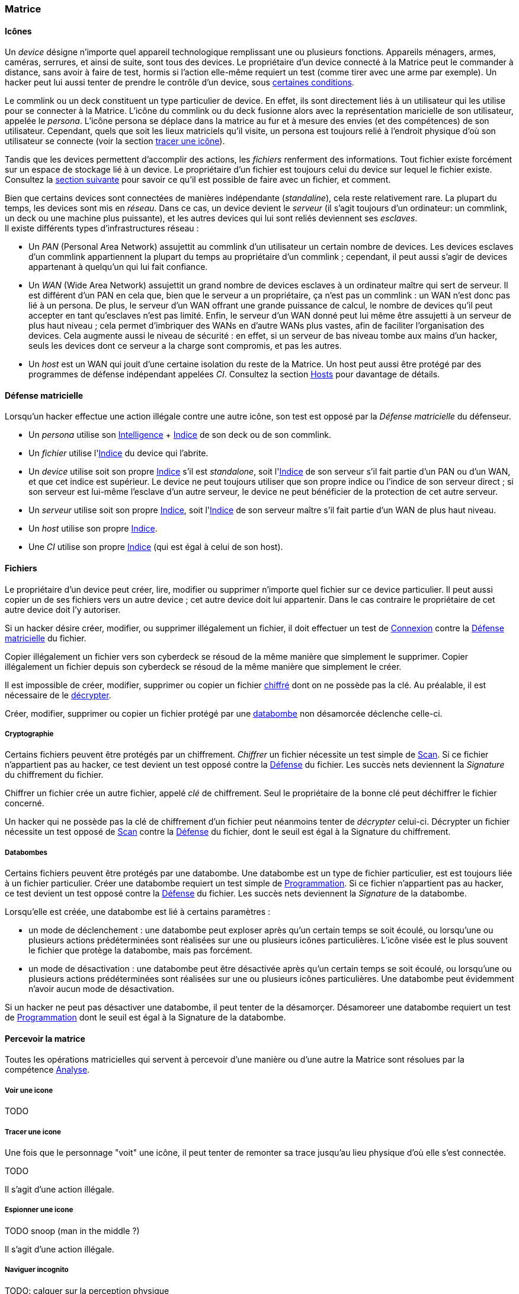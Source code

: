 [[chapter_matrix]]
=== Matrice

==== Icônes

Un _device_ désigne n'importe quel appareil technologique remplissant une ou plusieurs fonctions.
Appareils ménagers, armes, caméras, serrures, et ainsi de suite, sont tous des devices.
Le propriétaire d'un device connecté à la Matrice peut le commander à distance, sans avoir à faire de test,
hormis si l'action elle-même requiert un test (comme tirer avec une arme par exemple).
Un hacker peut lui aussi tenter de prendre le contrôle d'un device, sous <<matrix_devices,certaines conditions>>.

Le commlink ou un deck constituent un type particulier de device.
En effet, ils sont directement liés à un utilisateur qui les utilise pour se connecter à la Matrice.
L'icône du commlink ou du deck fusionne alors avec la représentation maricielle de son utilisateur, appelée le _persona_.
L'icône persona se déplace dans la matrice au fur et à mesure des envies (et des compétences) de son utilisateur.
Cependant, quels que soit les lieux matriciels qu'il visite, un persona est toujours relié à l'endroit physique
d'où son utilisateur se connecte (voir la section <<matrix_track,tracer une icône>>).

Tandis que les devices permettent d'accomplir des actions, les _fichiers_ renferment des informations.
Tout fichier existe forcément sur un espace de stockage lié à un device.
Le propriétaire d'un fichier est toujours celui du device sur lequel le fichier existe.
Consultez la <<matrix_files,section suivante>> pour savoir ce qu'il est possible de faire avec un fichier, et comment.

Bien que certains devices sont connectées de manières indépendante (_standaline_), cela reste relativement rare.
La plupart du temps, les devices sont mis en _réseau_.
Dans ce cas, un device devient le _serveur_ (il s'agit toujours d'un ordinateur: un commlink, un deck ou une machine plus puissante),
et les autres devices qui lui sont reliés deviennent ses _esclaves_.  +
Il existe différents types d'infrastructures réseau :

* Un _PAN_ (Personal Area Network) assujettit au commlink d'un utilisateur un certain nombre de devices.
  Les devices esclaves d'un commlink appartiennent la plupart du temps au propriétaire d'un commlink ;
  cependant, il peut aussi s'agir de devices appartenant à quelqu'un qui lui fait confiance.
* Un _WAN_ (Wide Area Network) assujettit un grand nombre de devices esclaves à un ordinateur maître qui sert de serveur.
  Il est différent d'un PAN en cela que, bien que le serveur a un propriétaire, ça n'est pas un commlink :
  un WAN n'est donc pas lié à un persona.
  De plus, le serveur d'un WAN offrant une grande puissance de calcul,
  le nombre de devices qu'il peut accepter en tant qu'esclaves n'est pas limité.
  Enfin, le serveur d'un WAN donné peut lui même être assujetti à un serveur de plus haut niveau ;
  cela permet d'imbriquer des WANs en d'autre WANs plus vastes, afin de faciliter l'organisation des devices.
  Cela augmente aussi le niveau de sécurité : en effet, si un serveur de bas niveau tombe aux mains d'un hacker,
  seuls les devices dont ce serveur a la charge sont compromis, et pas les autres.
* Un _host_ est un WAN qui jouit d'une certaine isolation du reste de la Matrice.
  Un host peut aussi être protégé par des programmes de défense indépendant appelées _CI_.
  Consultez la section <<matrix_host,Hosts>> pour davantage de détails.

[[matrix_defense]]
==== Défense matricielle

Lorsqu'un hacker effectue une action illégale contre une autre icône, son test est opposé par la _Défense matricielle_ du défenseur.

* Un _persona_ utilise son <<attribute_intelligence,Intelligence>> + <<device_rating,Indice>> de son deck ou de son commlink.
* Un _fichier_ utilise l'<<device_rating,Indice>> du device qui l'abrite.
* Un _device_ utilise soit son propre <<device_rating,Indice>> s'il est _standalone_,
  soit l'<<device_rating,Indice>> de son serveur s'il fait partie d'un PAN ou d'un WAN, et que cet indice est supérieur.
  Le device ne peut toujours utiliser que son propre indice ou l'indice de son serveur direct ;
  si son serveur est lui-même l'esclave d'un autre serveur, le device ne peut bénéficier de la protection de cet autre serveur.
* Un _serveur_ utilise soit son propre <<device_rating,Indice>>,
  soit l'<<device_rating,Indice>> de son serveur maître s'il fait partie d'un WAN de plus haut niveau.
* Un _host_ utilise son propre <<device_rating,Indice>>.
* Une _CI_ utilise son propre <<device_rating,Indice>> (qui est égal à celui de son host).

[[matrix_files]]
==== Fichiers

Le propriétaire d'un device peut créer, lire, modifier ou supprimer n'importe quel fichier sur ce device particulier.
Il peut aussi copier un de ses fichiers vers un autre device ; cet autre device doit lui appartenir.
Dans le cas contraire le propriétaire de cet autre device doit l'y autoriser.

Si un hacker désire créer, modifier, ou supprimer illégalement un fichier, il doit effectuer
un test de <<skill_electronic_warfare,Connexion>> contre la <<matrix_defense,Défense matricielle>> du fichier.

Copier illégalement un fichier vers son cyberdeck se résoud de la même manière que simplement le supprimer.
Copier illégalement un fichier depuis son cyberdeck se résoud de la même manière que simplement le créer.

Il est impossible de créer, modifier, supprimer ou copier un fichier <<crack_file,chiffré>> dont on ne possède pas la clé.
Au préalable, il est nécessaire de le <<crack_file,décrypter>>.

Créer, modifier, supprimer ou copier un fichier protégé par une <<databomb,databombe>> non désamorcée déclenche celle-ci.

[[crack_file]]
===== Cryptographie

Certains fichiers peuvent être protégés par un chiffrement.
_Chiffrer_ un fichier nécessite un test simple de <<skill_computer,Scan>>.
Si ce fichier n'appartient pas au hacker, ce test devient un test opposé contre la <<matrix_defense,Défense>> du fichier.
Les succès nets deviennent la _Signature_ du chiffrement du fichier.

Chiffrer un fichier crée un autre fichier, appelé _clé_ de chiffrement.
Seul le propriétaire de la bonne clé peut déchiffrer le fichier concerné.

Un hacker qui ne possède pas la clé de chiffrement d'un fichier peut néanmoins tenter de _décrypter_ celui-ci.
Décrypter un fichier nécessite un test opposé de <<skill_computer,Scan>> contre la <<matrix_defense,Défense>> du fichier,
dont le seuil est égal à la Signature du chiffrement.

[[databomb]]
===== Databombes

Certains fichiers peuvent être protégés par une databombe.
Une databombe est un type de fichier particulier, est est toujours liée à un fichier particulier.
Créer une databombe requiert un test simple de <<skill_software,Programmation>>.
Si ce fichier n'appartient pas au hacker, ce test devient un test opposé contre la <<matrix_defense,Défense>> du fichier.
Les succès nets deviennent la _Signature_ de la databombe.

Lorsqu'elle est créée, une databombe est lié à certains paramètres :

* un mode de déclenchement : une databombe peut exploser après qu'un certain temps se soit écoulé,
  ou lorsqu'une ou plusieurs actions prédéterminées sont réalisées sur une ou plusieurs icônes particulières.
  L'icône visée est le plus souvent le fichier que protège la databombe, mais pas forcément.
* un mode de désactivation : une databombe peut être désactivée après qu'un certain temps se soit écoulé,
  ou lorsqu'une ou plusieurs actions prédéterminées sont réalisées sur une ou plusieurs icônes particulières.
  Une databombe peut évidemment n'avoir aucun mode de désactivation.

Si un hacker ne peut pas désactiver une databombe, il peut tenter de la désamorçer.
Désamoreer une databombe requiert un test de <<skill_software,Programmation>> dont le seuil est égal à la Signature de la databombe.


[[matrix]]
==== Percevoir la matrice

Toutes les opérations matricielles qui servent à percevoir
d'une manière ou d'une autre la Matrice sont résolues par
la compétence <<skill_computer,Analyse>>.

===== Voir une icone

TODO

===== Tracer une icone

Une fois que le personnage "voit" une icône, il peut tenter de
remonter sa trace jusqu'au lieu physique d'où elle s'est connectée.

TODO

Il s'agit d'une action illégale.

===== Espionner une icone

TODO snoop (man in the middle ?)

Il s'agit d'une action illégale.

===== Naviguer incognito

TODO: calquer sur la perception physique

Il s'agit d'une action illégale.

===== Rechercher une information

TODO: mettre d'équerre les règle SR5

===== Connaître son OS

Connaître la valeur de son score d'Overwatch se fait
par un test opposé si le personnage est connecté à un hôte,
et par un test simple sinon.

Un seul succès net permet de connaître son score actuel.

Cependant, l'action de se renseigner sur son score d'Overwatch
constitue en elle-même un acte illégal, et peut donc faire
augmenter ledit score encore plus haut, en particulier si le
personnage est actuellement dans un hôte !

===== Décrypter un fichier

La plupart de fichiers de valeur sont chiffrées par leur
propriétaire : il est impossible d'y accéder sans connaître
la clé (un mot de passe, une action matricielle quelconque)
qui servira à les déchiffrer.

Un personnage qui ne connaît pas la clé peut néanmoins tenter
de briser la protection et décrypter l'information.

Cela se résoud par un test opposé contre la Signature du chiffrement.

Il s'agit d'une action illégale.

Certains chiffrements sont conçus de manière à détruire les informations qu'ils protègent si une tentative de les décrypter échoue.
Il est aussi possible que le decker malheureux soit la cible d'une
attaque quelconque (data bomb, apparition de CI, ...).

===== Désarmer une databomb

TODO

Cela se résoud par un test opposé contre l'indice de la bombe.

Il s'agit d'une action illégale.

==== Guerre électronique

===== Éditer un fichier

TODO uniquement si le personnage n'est pas propriétaire du fichier

Il s'agit d'une action illégale.

===== Prendre le contrôle

TODO

* jump into rigged device
* control device
* spoof command
* refoot/format device


